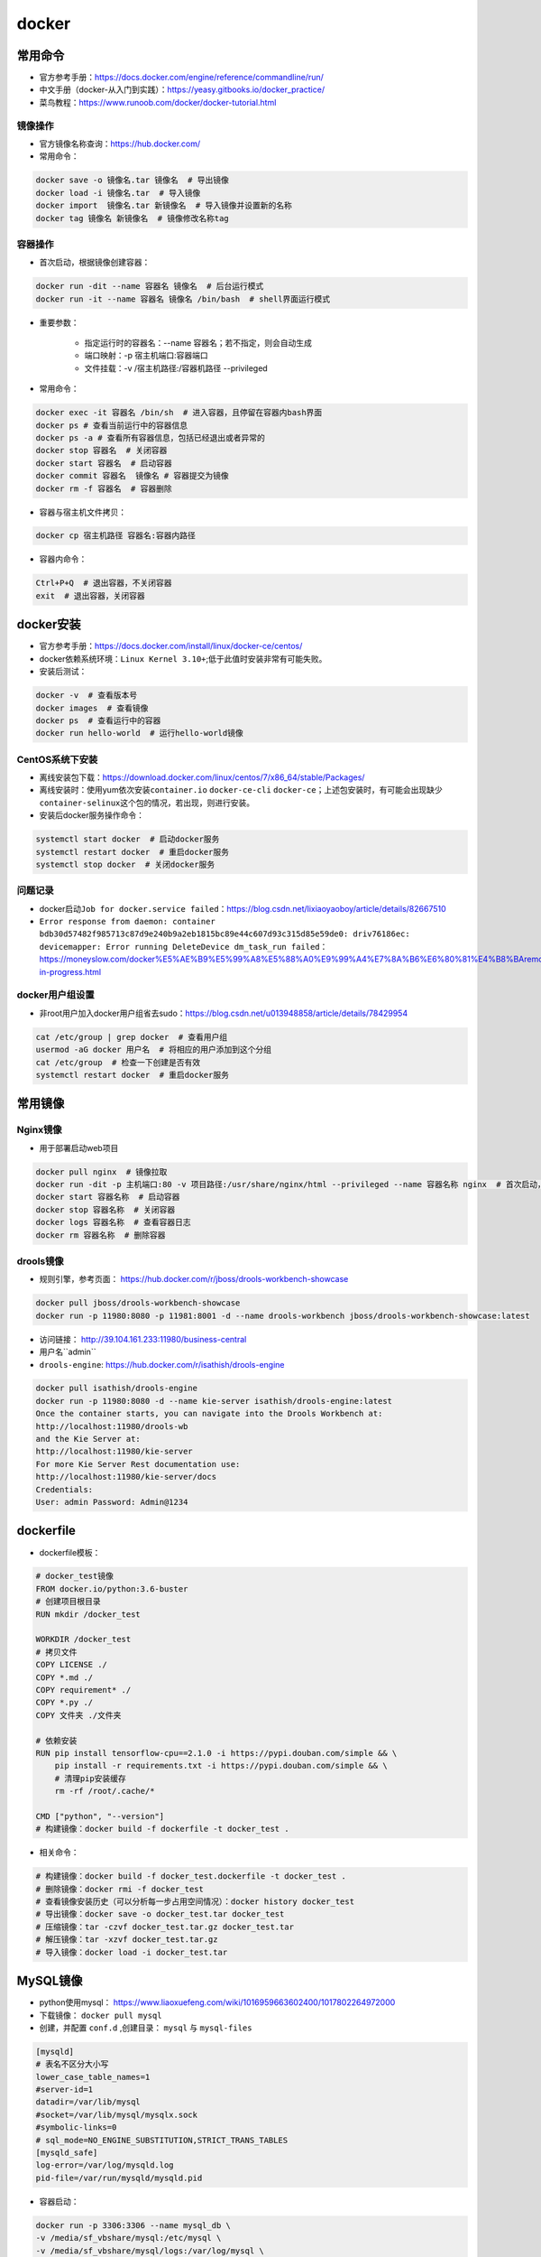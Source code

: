 ============
docker
============

常用命令
######################

-  官方参考手册：\ https://docs.docker.com/engine/reference/commandline/run/
-  中文手册（docker-从入门到实践）：\ https://yeasy.gitbooks.io/docker_practice/
-  菜鸟教程：\ https://www.runoob.com/docker/docker-tutorial.html

镜像操作
***************************

-  官方镜像名称查询：\ https://hub.docker.com/
-  常用命令：

.. code-block:: shell

    docker save -o 镜像名.tar 镜像名  # 导出镜像
    docker load -i 镜像名.tar  # 导入镜像
    docker import  镜像名.tar 新镜像名  # 导入镜像并设置新的名称
    docker tag 镜像名 新镜像名  # 镜像修改名称tag

容器操作
***************************

-  首次启动，根据镜像创建容器：

.. code:: shell

    docker run -dit --name 容器名 镜像名  # 后台运行模式
    docker run -it --name 容器名 镜像名 /bin/bash  # shell界面运行模式

- 重要参数：

    - 指定运行时的容器名：--name 容器名；若不指定，则会自动生成
    - 端口映射：-p 宿主机端口:容器端口
    - 文件挂载：-v /宿主机路径:/容器机路径 --privileged

-  常用命令：

.. code:: shell

    docker exec -it 容器名 /bin/sh  # 进入容器，且停留在容器内bash界面
    docker ps # 查看当前运行中的容器信息
    docker ps -a # 查看所有容器信息，包括已经退出或者异常的
    docker stop 容器名  # 关闭容器
    docker start 容器名  # 启动容器
    docker commit 容器名  镜像名 # 容器提交为镜像
    docker rm -f 容器名  # 容器删除

-  容器与宿主机文件拷贝：

.. code:: shell

    docker cp 宿主机路径 容器名:容器内路径

-  容器内命令：

.. code:: shell

    Ctrl+P+Q  # 退出容器，不关闭容器
    exit  # 退出容器，关闭容器

docker安装
######################

-  官方参考手册：\ https://docs.docker.com/install/linux/docker-ce/centos/

-  docker依赖系统环境：\ ``Linux Kernel 3.10+``;低于此值时安装非常有可能失败。

-  安装后测试：

.. code:: shell

    docker -v  # 查看版本号
    docker images  # 查看镜像
    docker ps  # 查看运行中的容器
    docker run hello-world  # 运行hello-world镜像

CentOS系统下安装
***************************

-  离线安装包下载：\ https://download.docker.com/linux/centos/7/x86_64/stable/Packages/

-  离线安装时：使用yum依次安装\ ``container.io`` ``docker-ce-cli``
   ``docker-ce``\ ；上述包安装时，有可能会出现缺少\ ``container-selinux``\ 这个包的情况，若出现，则进行安装。

-  安装后docker服务操作命令：

.. code:: shell

    systemctl start docker  # 启动docker服务
    systemctl restart docker  # 重启docker服务
    systemctl stop docker  # 关闭docker服务

问题记录
***************************

-  docker启动\ ``Job for docker.service failed``\ ：\ https://blog.csdn.net/lixiaoyaoboy/article/details/82667510

-  ``Error response from daemon: container bdb30d57482f985713c87d9e240b9a2eb1815bc89e44c607d93c315d85e59de0: driv76186ec: devicemapper: Error running DeleteDevice dm_task_run failed``\ ：\ https://moneyslow.com/docker%E5%AE%B9%E5%99%A8%E5%88%A0%E9%99%A4%E7%8A%B6%E6%80%81%E4%B8%BAremoval-in-progress.html

docker用户组设置
***************************

-  非root用户加入docker用户组省去sudo：\ https://blog.csdn.net/u013948858/article/details/78429954

.. code:: shell

    cat /etc/group | grep docker  # 查看用户组
    usermod -aG docker 用户名  # 将相应的用户添加到这个分组
    cat /etc/group  # 检查一下创建是否有效
    systemctl restart docker  # 重启docker服务

常用镜像
######################

Nginx镜像
***************************

- 用于部署启动web项目

.. code:: shell

    docker pull nginx  # 镜像拉取
    docker run -dit -p 主机端口:80 -v 项目路径:/usr/share/nginx/html --privileged --name 容器名称 nginx  # 首次启动，根据镜像创建容器
    docker start 容器名称  # 启动容器
    docker stop 容器名称  # 关闭容器
    docker logs 容器名称  # 查看容器日志
    docker rm 容器名称  # 删除容器

drools镜像
***************************

- 规则引擎，参考页面： https://hub.docker.com/r/jboss/drools-workbench-showcase

.. code:: shell

    docker pull jboss/drools-workbench-showcase
    docker run -p 11980:8080 -p 11981:8001 -d --name drools-workbench jboss/drools-workbench-showcase:latest
    
- 访问链接： http://39.104.161.233:11980/business-central
- 用户名``admin``

- ``drools-engine``: https://hub.docker.com/r/isathish/drools-engine

.. code:: shell

    docker pull isathish/drools-engine
    docker run -p 11980:8080 -d --name kie-server isathish/drools-engine:latest
    Once the container starts, you can navigate into the Drools Workbench at:
    http://localhost:11980/drools-wb
    and the Kie Server at:
    http://localhost:11980/kie-server
    For more Kie Server Rest documentation use:
    http://localhost:11980/kie-server/docs
    Credentials:
    User: admin Password: Admin@1234

dockerfile
######################

-  dockerfile模板：

.. code:: shell

    # docker_test镜像
    FROM docker.io/python:3.6-buster
    # 创建项目根目录
    RUN mkdir /docker_test

    WORKDIR /docker_test
    # 拷贝文件
    COPY LICENSE ./
    COPY *.md ./
    COPY requirement* ./
    COPY *.py ./
    COPY 文件夹 ./文件夹

    # 依赖安装
    RUN pip install tensorflow-cpu==2.1.0 -i https://pypi.douban.com/simple && \
        pip install -r requirements.txt -i https://pypi.douban.com/simple && \
        # 清理pip安装缓存
        rm -rf /root/.cache/*

    CMD ["python", "--version"]
    # 构建镜像：docker build -f dockerfile -t docker_test .

-  相关命令：

.. code:: shell

    # 构建镜像：docker build -f docker_test.dockerfile -t docker_test .
    # 删除镜像：docker rmi -f docker_test
    # 查看镜像安装历史（可以分析每一步占用空间情况）：docker history docker_test
    # 导出镜像：docker save -o docker_test.tar docker_test
    # 压缩镜像：tar -czvf docker_test.tar.gz docker_test.tar
    # 解压镜像：tar -xzvf docker_test.tar.gz
    # 导入镜像：docker load -i docker_test.tar

MySQL镜像
######################

- python使用mysql： https://www.liaoxuefeng.com/wiki/1016959663602400/1017802264972000
- 下载镜像： ``docker pull mysql``
- 创建，并配置 ``conf.d`` ,创建目录： ``mysql`` 与 ``mysql-files``

.. code:: shell

    [mysqld]
    # 表名不区分大小写
    lower_case_table_names=1 
    #server-id=1
    datadir=/var/lib/mysql
    #socket=/var/lib/mysql/mysqlx.sock
    #symbolic-links=0
    # sql_mode=NO_ENGINE_SUBSTITUTION,STRICT_TRANS_TABLES 
    [mysqld_safe]
    log-error=/var/log/mysqld.log
    pid-file=/var/run/mysqld/mysqld.pid

- 容器启动：

.. code:: shell

    docker run -p 3306:3306 --name mysql_db \
    -v /media/sf_vbshare/mysql:/etc/mysql \
    -v /media/sf_vbshare/mysql/logs:/var/log/mysql \
    -v /media/sf_vbshare/mysql/mysql-files:/var/lib/mysql-files/ \
    -v /media/sf_vbshare/mysql/data:/var/lib/mysql \
    -e MYSQL_ROOT_PASSWORD=kd123456 \
    --privileged \
    -d mysql

- 修改root访问权限，使其允许外网访问：

.. code:: shell

    docker exec -it mysql_db /bin/sh  # 进入docker镜像
    SHOW DATABASES;  USE XX; SHOW TABLES;
    mysql -uroot -pkd123456
    ALTER USER 'root'@'%' IDENTIFIED WITH mysql_native_password BY 'kd123456';

tmocat镜像
######################

- tomcat安装： https://www.cnblogs.com/skyflask/p/9023749.html
- 下载镜像： ``docker pull tomcat:jdk8-corretto``
- 其他版本： ``docker pull tomcat:7.0-jdk8-openjdk``
- 创建目录： ``tomcat/webapps`` ，webapps中放入Tomact示例文件，则可以正常访问，否则会有404问题。
- 容器启动：

.. code:: shell

    docker run --name kd_tomcat \
    -p 11110:8080 \
    -v /root/tomcat/webapps:/usr/local/tomcat/webapps/ \
    --privileged \
    -d tomcat:jdk8-corretto

- 启动后测试：

.. code:: shell

    http://39.104.161.233:11110
    docker exec -it kd_tomcat /bin/sh  # 进入docker镜像
